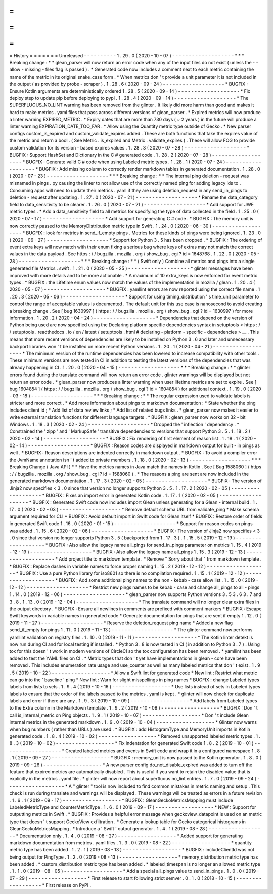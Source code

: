 =
=
=
=
=
=
=
History
=
=
=
=
=
=
=
Unreleased
-
-
-
-
-
-
-
-
-
-
1
.
29
.
0
(
2020
-
10
-
07
)
-
-
-
-
-
-
-
-
-
-
-
-
-
-
-
-
-
-
-
*
*
*
Breaking
change
:
*
*
glean_parser
will
now
return
an
error
code
when
any
of
the
input
files
do
not
exist
(
unless
the
-
-
allow
-
missing
-
files
flag
is
passed
)
.
*
Generated
code
now
includes
a
comment
next
to
each
metric
containing
the
name
of
the
metric
in
its
original
snake_case
form
.
*
When
metrics
don
'
t
provide
a
unit
parameter
it
is
not
included
in
the
output
(
as
provided
by
probe
-
scraper
)
.
1
.
28
.
6
(
2020
-
09
-
24
)
-
-
-
-
-
-
-
-
-
-
-
-
-
-
-
-
-
-
-
*
BUGFIX
:
Ensure
Kotlin
arguments
are
deterministically
ordered
1
.
28
.
5
(
2020
-
09
-
14
)
-
-
-
-
-
-
-
-
-
-
-
-
-
-
-
-
-
-
-
*
Fix
deploy
step
to
update
pip
before
deploying
to
pypi
.
1
.
28
.
4
(
2020
-
09
-
14
)
-
-
-
-
-
-
-
-
-
-
-
-
-
-
-
-
-
-
-
*
The
SUPERFLUOUS_NO_LINT
warning
has
been
removed
from
the
glinter
.
It
likely
did
more
harm
than
good
and
makes
it
hard
to
make
metrics
.
yaml
files
that
pass
across
different
versions
of
glean_parser
.
*
Expired
metrics
will
now
produce
a
linter
warning
EXPIRED_METRIC
.
*
Expiry
dates
that
are
more
than
730
days
(
~
2
years
)
in
the
future
will
produce
a
linter
warning
EXPIRATION_DATE_TOO_FAR
.
*
Allow
using
the
Quantity
metric
type
outside
of
Gecko
.
*
New
parser
configs
custom_is_expired
and
custom_validate_expires
added
.
These
are
both
functions
that
take
the
expires
value
of
the
metric
and
return
a
bool
.
(
See
Metric
.
is_expired
and
Metric
.
validate_expires
)
.
These
will
allow
FOG
to
provide
custom
validation
for
its
version
-
based
expires
values
.
1
.
28
.
3
(
2020
-
07
-
28
)
-
-
-
-
-
-
-
-
-
-
-
-
-
-
-
-
-
-
-
*
BUGFIX
:
Support
HashSet
and
Dictionary
in
the
C
#
generated
code
.
1
.
28
.
2
(
2020
-
07
-
28
)
-
-
-
-
-
-
-
-
-
-
-
-
-
-
-
-
-
-
-
*
BUGFIX
:
Generate
valid
C
#
code
when
using
Labeled
metric
types
.
1
.
28
.
1
(
2020
-
07
-
24
)
-
-
-
-
-
-
-
-
-
-
-
-
-
-
-
-
-
-
-
*
BUGFIX
:
Add
missing
column
to
correctly
render
markdown
tables
in
generated
documentation
.
1
.
28
.
0
(
2020
-
07
-
23
)
-
-
-
-
-
-
-
-
-
-
-
-
-
-
-
-
-
-
-
*
*
*
Breaking
change
:
*
*
The
internal
ping
deletion
-
request
was
misnamed
in
pings
.
py
causing
the
linter
to
not
allow
use
of
the
correctly
named
ping
for
adding
legacy
ids
to
.
Consuming
apps
will
need
to
update
their
metrics
.
yaml
if
they
are
using
deletion_request
in
any
send_in_pings
to
deletion
-
request
after
updating
.
1
.
27
.
0
(
2020
-
07
-
21
)
-
-
-
-
-
-
-
-
-
-
-
-
-
-
-
-
-
-
-
*
Rename
the
data_category
field
to
data_sensitivity
to
be
clearer
.
1
.
26
.
0
(
2020
-
07
-
21
)
-
-
-
-
-
-
-
-
-
-
-
-
-
-
-
-
-
-
-
*
Add
support
for
JWE
metric
types
.
*
Add
a
data_sensitivity
field
to
all
metrics
for
specifying
the
type
of
data
collected
in
the
field
.
1
.
25
.
0
(
2020
-
07
-
17
)
-
-
-
-
-
-
-
-
-
-
-
-
-
-
-
-
-
-
-
*
Add
support
for
generating
C
#
code
.
*
BUGFIX
:
The
memory
unit
is
now
correctly
passed
to
the
MemoryDistribution
metric
type
in
Swift
.
1
.
24
.
0
(
2020
-
06
-
30
)
-
-
-
-
-
-
-
-
-
-
-
-
-
-
-
-
-
-
-
*
BUGFIX
:
look
for
metrics
in
send_if_empty
pings
.
Metrics
for
these
kinds
of
pings
were
being
ignored
.
1
.
23
.
0
(
2020
-
06
-
27
)
-
-
-
-
-
-
-
-
-
-
-
-
-
-
-
-
-
-
-
*
Support
for
Python
3
.
5
has
been
dropped
.
*
BUGFIX
:
The
ordering
of
event
extra
keys
will
now
match
with
their
enum
fixing
a
serious
bug
where
keys
of
extras
may
not
match
the
correct
values
in
the
data
payload
.
See
https
:
/
/
bugzilla
.
mozilla
.
org
/
show_bug
.
cgi
?
id
=
1648768
.
1
.
22
.
0
(
2020
-
05
-
28
)
-
-
-
-
-
-
-
-
-
-
-
-
-
-
-
-
-
-
-
*
*
*
Breaking
change
:
*
*
(
Swift
only
)
Combine
all
metrics
and
pings
into
a
single
generated
file
Metrics
.
swift
.
1
.
21
.
0
(
2020
-
05
-
25
)
-
-
-
-
-
-
-
-
-
-
-
-
-
-
-
-
-
-
-
*
glinter
messages
have
been
improved
with
more
details
and
to
be
more
actionable
.
*
A
maximum
of
10
extra_keys
is
now
enforced
for
event
metric
types
.
*
BUGFIX
:
the
Lifetime
enum
values
now
match
the
values
of
the
implementation
in
mozilla
/
glean
.
1
.
20
.
4
(
2020
-
05
-
07
)
-
-
-
-
-
-
-
-
-
-
-
-
-
-
-
-
-
-
-
*
BUGFIX
:
yamllint
errors
are
now
reported
using
the
correct
file
name
.
1
.
20
.
3
(
2020
-
05
-
06
)
-
-
-
-
-
-
-
-
-
-
-
-
-
-
-
-
-
-
-
*
Support
for
using
timing_distribution
'
s
time_unit
parameter
to
control
the
range
of
acceptable
values
is
documented
.
The
default
unit
for
this
use
case
is
nanosecond
to
avoid
creating
a
breaking
change
.
See
[
bug
1630997
]
(
https
:
/
/
bugzilla
.
mozilla
.
org
/
show_bug
.
cgi
?
id
=
1630997
)
for
more
information
.
1
.
20
.
2
(
2020
-
04
-
24
)
-
-
-
-
-
-
-
-
-
-
-
-
-
-
-
-
-
-
-
*
Dependencies
that
depend
on
the
version
of
Python
being
used
are
now
specified
using
the
Declaring
platform
specific
dependencies
syntax
in
setuptools
<
https
:
/
/
setuptools
.
readthedocs
.
io
/
en
/
latest
/
setuptools
.
html
#
declaring
-
platform
-
specific
-
dependencies
>
__
.
This
means
that
more
recent
versions
of
dependencies
are
likely
to
be
installed
on
Python
3
.
6
and
later
and
unnecessary
backport
libraries
won
'
t
be
installed
on
more
recent
Python
versions
.
1
.
20
.
1
(
2020
-
04
-
21
)
-
-
-
-
-
-
-
-
-
-
-
-
-
-
-
-
-
-
-
*
The
minimum
version
of
the
runtime
dependencies
has
been
lowered
to
increase
compatibility
with
other
tools
.
These
minimum
versions
are
now
tested
in
CI
in
addition
to
testing
the
latest
versions
of
the
dependencies
that
was
already
happening
in
CI
.
1
.
20
.
0
(
2020
-
04
-
15
)
-
-
-
-
-
-
-
-
-
-
-
-
-
-
-
-
-
-
-
*
*
*
Breaking
change
:
*
*
glinter
errors
found
during
the
translate
command
will
now
return
an
error
code
.
glinter
warnings
will
be
displayed
but
not
return
an
error
code
.
*
glean_parser
now
produces
a
linter
warning
when
user
lifetime
metrics
are
set
to
expire
.
See
[
bug
1604854
]
(
https
:
/
/
bugzilla
.
mozilla
.
org
/
show_bug
.
cgi
?
id
=
1604854
)
for
additional
context
.
1
.
19
.
0
(
2020
-
03
-
18
)
-
-
-
-
-
-
-
-
-
-
-
-
-
-
-
-
-
-
-
*
*
*
Breaking
change
:
*
*
The
regular
expression
used
to
validate
labels
is
stricter
and
more
correct
.
*
Add
more
information
about
pings
to
markdown
documentation
:
*
State
whether
the
ping
includes
client
id
;
*
Add
list
of
data
review
links
;
*
Add
list
of
related
bugs
links
.
*
glean_parser
now
makes
it
easier
to
write
external
translation
functions
for
different
language
targets
.
*
BUGFIX
:
glean_parser
now
works
on
32
-
bit
Windows
.
1
.
18
.
3
(
2020
-
02
-
24
)
-
-
-
-
-
-
-
-
-
-
-
-
-
-
-
-
-
-
-
*
Dropped
the
'
inflection
'
dependency
.
*
Constrained
the
'
zipp
'
and
'
MarkupSafe
'
transitive
dependencies
to
versions
that
support
Python
3
.
5
.
1
.
18
.
2
(
2020
-
02
-
14
)
-
-
-
-
-
-
-
-
-
-
-
-
-
-
-
-
-
-
-
*
BUGFIX
:
Fix
rendering
of
first
element
of
reason
list
.
1
.
18
.
1
(
2020
-
02
-
14
)
-
-
-
-
-
-
-
-
-
-
-
-
-
-
-
-
-
-
-
*
BUGFIX
:
Reason
codes
are
displayed
in
markdown
output
for
built
-
in
pings
as
well
.
*
BUGFIX
:
Reason
descriptions
are
indented
correctly
in
markdown
output
.
*
BUGFIX
:
To
avoid
a
compiler
error
the
JvmName
annotation
isn
'
t
added
to
private
members
.
1
.
18
.
0
(
2020
-
02
-
13
)
-
-
-
-
-
-
-
-
-
-
-
-
-
-
-
-
-
-
-
*
*
*
Breaking
Change
(
Java
API
)
*
*
Have
the
metrics
names
in
Java
match
the
names
in
Kotlin
.
See
[
Bug
1588060
]
(
https
:
/
/
bugzilla
.
mozilla
.
org
/
show_bug
.
cgi
?
id
=
1588060
)
.
*
The
reasons
a
ping
are
sent
are
now
included
in
the
generated
markdown
documentation
.
1
.
17
.
3
(
2020
-
02
-
05
)
-
-
-
-
-
-
-
-
-
-
-
-
-
-
-
-
-
-
-
*
BUGFIX
:
The
version
of
Jinja2
now
specifies
<
3
.
0
since
that
version
no
longer
supports
Python
3
.
5
.
1
.
17
.
2
(
2020
-
02
-
05
)
-
-
-
-
-
-
-
-
-
-
-
-
-
-
-
-
-
-
-
*
BUGFIX
:
Fixes
an
import
error
in
generated
Kotlin
code
.
1
.
17
.
1
(
2020
-
02
-
05
)
-
-
-
-
-
-
-
-
-
-
-
-
-
-
-
-
-
-
-
*
BUGFIX
:
Generated
Swift
code
now
includes
import
Glean
unless
generating
for
a
Glean
-
internal
build
.
1
.
17
.
0
(
2020
-
02
-
03
)
-
-
-
-
-
-
-
-
-
-
-
-
-
-
-
-
-
-
-
*
Remove
default
schema
URL
from
validate_ping
*
Make
schema
argument
required
for
CLI
*
BUGFIX
:
Avoid
default
import
in
Swift
code
for
Glean
itself
*
BUGFIX
:
Restore
order
of
fields
in
generated
Swift
code
1
.
16
.
0
(
2020
-
01
-
15
)
-
-
-
-
-
-
-
-
-
-
-
-
-
-
-
-
-
-
-
*
Support
for
reason
codes
on
pings
was
added
.
1
.
15
.
6
(
2020
-
02
-
06
)
-
-
-
-
-
-
-
-
-
-
-
-
-
-
-
-
-
-
-
*
BUGFIX
:
The
version
of
Jinja2
now
specifies
<
3
.
0
since
that
version
no
longer
supports
Python
3
.
5
(
backported
from
1
.
17
.
3
)
.
1
.
15
.
5
(
2019
-
12
-
19
)
-
-
-
-
-
-
-
-
-
-
-
-
-
-
-
-
-
-
-
*
BUGFIX
:
Also
allow
the
legacy
name
all_pings
for
send_in_pings
parameter
on
metrics
1
.
15
.
4
(
2019
-
12
-
19
)
-
-
-
-
-
-
-
-
-
-
-
-
-
-
-
-
-
-
-
*
BUGFIX
:
Also
allow
the
legacy
name
all_pings
1
.
15
.
3
(
2019
-
12
-
13
)
-
-
-
-
-
-
-
-
-
-
-
-
-
-
-
-
-
-
-
*
Add
project
title
to
markdown
template
.
*
Remove
"
Sorry
about
that
"
from
markdown
template
.
*
BUGFIX
:
Replace
dashes
in
variable
names
to
force
proper
naming
1
.
15
.
2
(
2019
-
12
-
12
)
-
-
-
-
-
-
-
-
-
-
-
-
-
-
-
-
-
-
-
*
BUGFIX
:
Use
a
pure
Python
library
for
iso8601
so
there
is
no
compilation
required
.
1
.
15
.
1
(
2019
-
12
-
12
)
-
-
-
-
-
-
-
-
-
-
-
-
-
-
-
-
-
-
-
*
BUGFIX
:
Add
some
additional
ping
names
to
the
non
-
kebab
-
case
allow
list
.
1
.
15
.
0
(
2019
-
12
-
12
)
-
-
-
-
-
-
-
-
-
-
-
-
-
-
-
-
-
-
-
*
Restrict
new
pings
names
to
be
kebab
-
case
and
change
all_pings
to
all
-
pings
1
.
14
.
0
(
2019
-
12
-
06
)
-
-
-
-
-
-
-
-
-
-
-
-
-
-
-
-
-
-
-
*
glean_parser
now
supports
Python
versions
3
.
5
3
.
6
3
.
7
and
3
.
8
.
1
.
13
.
0
(
2019
-
12
-
04
)
-
-
-
-
-
-
-
-
-
-
-
-
-
-
-
-
-
-
-
*
The
translate
command
will
no
longer
clear
extra
files
in
the
output
directory
.
*
BUGFIX
:
Ensure
all
newlines
in
comments
are
prefixed
with
comment
markers
*
BUGFIX
:
Escape
Swift
keywords
in
variable
names
in
generated
code
*
Generate
documentation
for
pings
that
are
sent
if
empty
1
.
12
.
0
(
2019
-
11
-
27
)
-
-
-
-
-
-
-
-
-
-
-
-
-
-
-
-
-
-
-
*
Reserve
the
deletion_request
ping
name
*
Added
a
new
flag
send_if_empty
for
pings
1
.
11
.
0
(
2019
-
11
-
13
)
-
-
-
-
-
-
-
-
-
-
-
-
-
-
-
-
-
-
-
*
The
glinter
command
now
performs
yamllint
validation
on
registry
files
.
1
.
10
.
0
(
2019
-
11
-
11
)
-
-
-
-
-
-
-
-
-
-
-
-
-
-
-
-
-
-
-
*
The
Kotlin
linter
detekt
is
now
run
during
CI
and
for
local
testing
if
installed
.
*
Python
3
.
8
is
now
tested
in
CI
(
in
addition
to
Python
3
.
7
)
.
Using
tox
for
this
doesn
'
t
work
in
modern
versions
of
CircleCI
so
the
tox
configuration
has
been
removed
.
*
yamllint
has
been
added
to
test
the
YAML
files
on
CI
.
*
Metric
types
that
don
'
t
yet
have
implementations
in
glean
-
core
have
been
removed
.
This
includes
enumeration
rate
usage
and
use_counter
as
well
as
many
labeled
metrics
that
don
'
t
exist
.
1
.
9
.
5
(
2019
-
10
-
22
)
-
-
-
-
-
-
-
-
-
-
-
-
-
-
-
-
-
-
*
Allow
a
Swift
lint
for
generated
code
*
New
lint
:
Restrict
what
metric
can
go
into
the
'
baseline
'
ping
*
New
lint
:
Warn
for
slight
misspellings
in
ping
names
*
BUGFIX
:
change
Labeled
types
labels
from
lists
to
sets
.
1
.
9
.
4
(
2019
-
10
-
16
)
-
-
-
-
-
-
-
-
-
-
-
-
-
-
-
-
-
-
*
Use
lists
instead
of
sets
in
Labeled
types
labels
to
ensure
that
the
order
of
the
labels
passed
to
the
metrics
.
yaml
is
kept
.
*
glinter
will
now
check
for
duplicate
labels
and
error
if
there
are
any
.
1
.
9
.
3
(
2019
-
10
-
09
)
-
-
-
-
-
-
-
-
-
-
-
-
-
-
-
-
-
-
*
Add
labels
from
Labeled
types
to
the
Extra
column
in
the
Markdown
template
.
1
.
9
.
2
(
2019
-
10
-
08
)
-
-
-
-
-
-
-
-
-
-
-
-
-
-
-
-
-
-
*
BUGFIX
:
Don
'
t
call
is_internal_metric
on
Ping
objects
.
1
.
9
.
1
(
2019
-
10
-
07
)
-
-
-
-
-
-
-
-
-
-
-
-
-
-
-
-
-
-
*
Don
'
t
include
Glean
internal
metrics
in
the
generated
markdown
.
1
.
9
.
0
(
2019
-
10
-
04
)
-
-
-
-
-
-
-
-
-
-
-
-
-
-
-
-
-
-
*
Glinter
now
warns
when
bug
numbers
(
rather
than
URLs
)
are
used
.
*
BUGFIX
:
add
HistogramType
and
MemoryUnit
imports
in
Kotlin
generated
code
.
1
.
8
.
4
(
2019
-
10
-
02
)
-
-
-
-
-
-
-
-
-
-
-
-
-
-
-
-
-
-
*
Removed
unsupported
labeled
metric
types
.
1
.
8
.
3
(
2019
-
10
-
02
)
-
-
-
-
-
-
-
-
-
-
-
-
-
-
-
-
-
-
*
Fix
indentation
for
generated
Swift
code
1
.
8
.
2
(
2019
-
10
-
01
)
-
-
-
-
-
-
-
-
-
-
-
-
-
-
-
-
-
-
*
Created
labeled
metrics
and
events
in
Swift
code
and
wrap
it
in
a
configured
namespace
1
.
8
.
1
(
2019
-
09
-
27
)
-
-
-
-
-
-
-
-
-
-
-
-
-
-
-
-
-
-
*
BUGFIX
:
memory_unit
is
now
passed
to
the
Kotlin
generator
.
1
.
8
.
0
(
2019
-
09
-
26
)
-
-
-
-
-
-
-
-
-
-
-
-
-
-
-
-
-
-
*
A
new
parser
config
do_not_disable_expired
was
added
to
turn
off
the
feature
that
expired
metrics
are
automatically
disabled
.
This
is
useful
if
you
want
to
retain
the
disabled
value
that
is
explicitly
in
the
metrics
.
yaml
file
.
*
glinter
will
now
report
about
superfluous
no_lint
entries
.
1
.
7
.
0
(
2019
-
09
-
24
)
-
-
-
-
-
-
-
-
-
-
-
-
-
-
-
-
-
-
*
A
"
glinter
"
tool
is
now
included
to
find
common
mistakes
in
metric
naming
and
setup
.
This
check
is
run
during
translate
and
warnings
will
be
displayed
.
These
warnings
will
be
treated
as
errors
in
a
future
revision
.
1
.
6
.
1
(
2019
-
09
-
17
)
-
-
-
-
-
-
-
-
-
-
-
-
-
-
-
-
-
-
*
BUGFIX
:
GleanGeckoMetricsMapping
must
include
LabeledMetricType
and
CounterMetricType
.
1
.
6
.
0
(
2019
-
09
-
17
)
-
-
-
-
-
-
-
-
-
-
-
-
-
-
-
-
-
-
*
NEW
:
Support
for
outputting
metrics
in
Swift
.
*
BUGFIX
:
Provides
a
helpful
error
message
when
geckoview_datapoint
is
used
on
an
metric
type
that
doesn
'
t
support
GeckoView
exfiltration
.
*
Generate
a
lookup
table
for
Gecko
categorical
histograms
in
GleanGeckoMetricsMapping
.
*
Introduce
a
'
Swift
'
output
generator
.
1
.
4
.
1
(
2019
-
08
-
28
)
-
-
-
-
-
-
-
-
-
-
-
-
-
-
-
-
-
-
*
Documentation
only
.
1
.
4
.
0
(
2019
-
08
-
27
)
-
-
-
-
-
-
-
-
-
-
-
-
-
-
-
-
-
-
*
Added
support
for
generating
markdown
documentation
from
metrics
.
yaml
files
.
1
.
3
.
0
(
2019
-
08
-
22
)
-
-
-
-
-
-
-
-
-
-
-
-
-
-
-
-
-
-
*
quantity
metric
type
has
been
added
.
1
.
2
.
1
(
2019
-
08
-
13
)
-
-
-
-
-
-
-
-
-
-
-
-
-
-
-
-
-
-
*
BUGFIX
:
includeClientId
was
not
being
output
for
PingType
.
1
.
2
.
0
(
2019
-
08
-
13
)
-
-
-
-
-
-
-
-
-
-
-
-
-
-
-
-
-
-
*
memory_distribution
metric
type
has
been
added
.
*
custom_distribution
metric
type
has
been
added
.
*
labeled_timespan
is
no
longer
an
allowed
metric
type
.
1
.
1
.
0
(
2019
-
08
-
05
)
-
-
-
-
-
-
-
-
-
-
-
-
-
-
-
-
-
-
*
Add
a
special
all_pings
value
to
send_in_pings
.
1
.
0
.
0
(
2019
-
07
-
29
)
-
-
-
-
-
-
-
-
-
-
-
-
-
-
-
-
-
-
*
First
release
to
start
following
strict
semver
.
0
.
1
.
0
(
2018
-
10
-
15
)
-
-
-
-
-
-
-
-
-
-
-
-
-
-
-
-
-
-
*
First
release
on
PyPI
.
